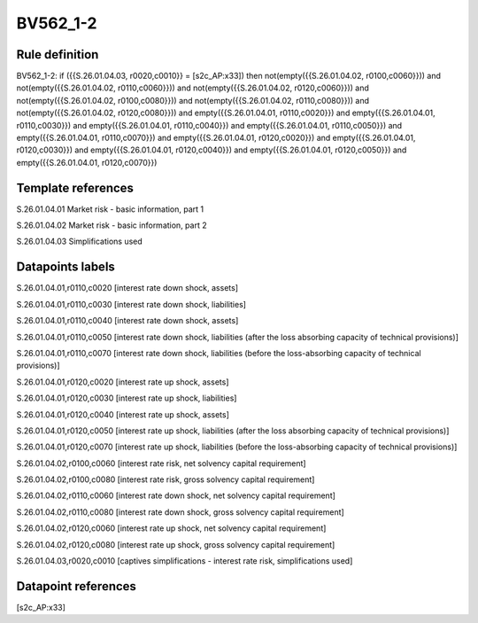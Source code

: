 =========
BV562_1-2
=========

Rule definition
---------------

BV562_1-2: if ({{S.26.01.04.03, r0020,c0010}} = [s2c_AP:x33]) then not(empty({{S.26.01.04.02, r0100,c0060}})) and not(empty({{S.26.01.04.02, r0110,c0060}})) and not(empty({{S.26.01.04.02, r0120,c0060}})) and not(empty({{S.26.01.04.02, r0100,c0080}})) and not(empty({{S.26.01.04.02, r0110,c0080}})) and not(empty({{S.26.01.04.02, r0120,c0080}})) and empty({{S.26.01.04.01, r0110,c0020}}) and empty({{S.26.01.04.01, r0110,c0030}}) and empty({{S.26.01.04.01, r0110,c0040}}) and empty({{S.26.01.04.01, r0110,c0050}}) and empty({{S.26.01.04.01, r0110,c0070}}) and empty({{S.26.01.04.01, r0120,c0020}}) and empty({{S.26.01.04.01, r0120,c0030}}) and empty({{S.26.01.04.01, r0120,c0040}}) and empty({{S.26.01.04.01, r0120,c0050}}) and empty({{S.26.01.04.01, r0120,c0070}})


Template references
-------------------

S.26.01.04.01 Market risk - basic information, part 1

S.26.01.04.02 Market risk - basic information, part 2

S.26.01.04.03 Simplifications used


Datapoints labels
-----------------

S.26.01.04.01,r0110,c0020 [interest rate down shock, assets]

S.26.01.04.01,r0110,c0030 [interest rate down shock, liabilities]

S.26.01.04.01,r0110,c0040 [interest rate down shock, assets]

S.26.01.04.01,r0110,c0050 [interest rate down shock, liabilities (after the loss absorbing capacity of technical provisions)]

S.26.01.04.01,r0110,c0070 [interest rate down shock, liabilities (before the loss-absorbing capacity of technical provisions)]

S.26.01.04.01,r0120,c0020 [interest rate up shock, assets]

S.26.01.04.01,r0120,c0030 [interest rate up shock, liabilities]

S.26.01.04.01,r0120,c0040 [interest rate up shock, assets]

S.26.01.04.01,r0120,c0050 [interest rate up shock, liabilities (after the loss absorbing capacity of technical provisions)]

S.26.01.04.01,r0120,c0070 [interest rate up shock, liabilities (before the loss-absorbing capacity of technical provisions)]

S.26.01.04.02,r0100,c0060 [interest rate risk, net solvency capital requirement]

S.26.01.04.02,r0100,c0080 [interest rate risk, gross solvency capital requirement]

S.26.01.04.02,r0110,c0060 [interest rate down shock, net solvency capital requirement]

S.26.01.04.02,r0110,c0080 [interest rate down shock, gross solvency capital requirement]

S.26.01.04.02,r0120,c0060 [interest rate up shock, net solvency capital requirement]

S.26.01.04.02,r0120,c0080 [interest rate up shock, gross solvency capital requirement]

S.26.01.04.03,r0020,c0010 [captives simplifications - interest rate risk, simplifications used]



Datapoint references
--------------------

[s2c_AP:x33]